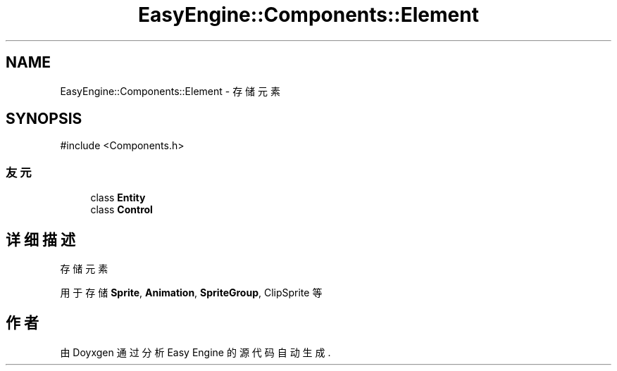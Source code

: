 .TH "EasyEngine::Components::Element" 3 "Version 1.0.1-beta" "Easy Engine" \" -*- nroff -*-
.ad l
.nh
.SH NAME
EasyEngine::Components::Element \- 存储元素  

.SH SYNOPSIS
.br
.PP
.PP
\fR#include <Components\&.h>\fP
.SS "友元"

.in +1c
.ti -1c
.RI "class \fBEntity\fP"
.br
.ti -1c
.RI "class \fBControl\fP"
.br
.in -1c
.SH "详细描述"
.PP 
存储元素 

用于存储 \fBSprite\fP, \fBAnimation\fP, \fBSpriteGroup\fP, ClipSprite 等 

.SH "作者"
.PP 
由 Doyxgen 通过分析 Easy Engine 的 源代码自动生成\&.
